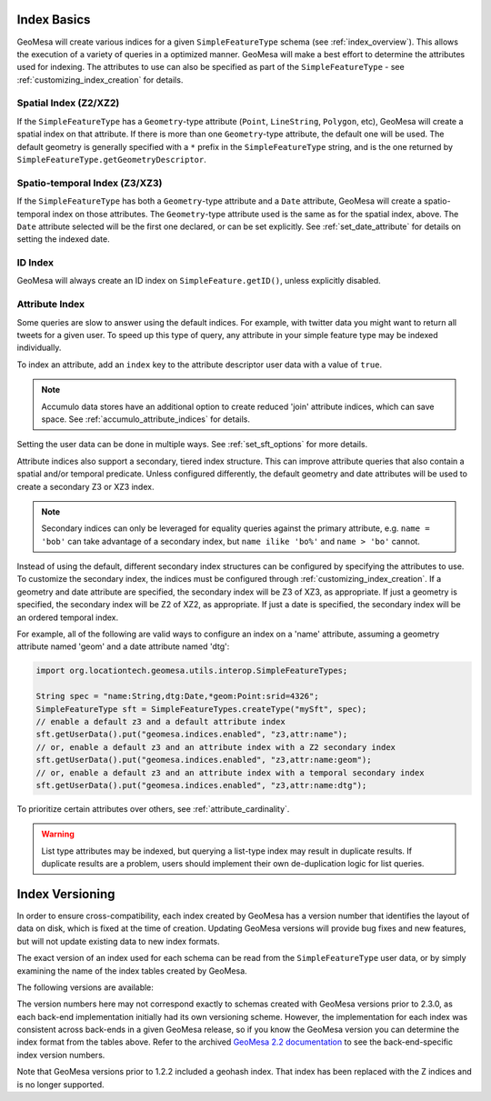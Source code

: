 .. _index_basics:

Index Basics
============

GeoMesa will create various indices for a given ``SimpleFeatureType`` schema (see :ref:`index_overview`). This
allows the execution of a variety of queries in a optimized manner. GeoMesa will make a best effort to determine
the attributes used for indexing. The attributes to use can also be specified as part of the ``SimpleFeatureType`` -
see :ref:`customizing_index_creation` for details.

Spatial Index (Z2/XZ2)
----------------------

If the ``SimpleFeatureType`` has a ``Geometry``-type attribute (``Point``, ``LineString``, ``Polygon``, etc),
GeoMesa will create a spatial index on that attribute. If there is more than one ``Geometry``-type attribute,
the default one will be used. The default geometry is generally specified with a ``*`` prefix in the
``SimpleFeatureType`` string, and is the one returned by ``SimpleFeatureType.getGeometryDescriptor``.

Spatio-temporal Index (Z3/XZ3)
------------------------------

If the ``SimpleFeatureType`` has both a ``Geometry``-type attribute and a ``Date`` attribute, GeoMesa will
create a spatio-temporal index on those attributes. The ``Geometry``-type attribute used is the same as
for the spatial index, above. The ``Date`` attribute selected will be the first one declared, or can be
set explicitly. See :ref:`set_date_attribute` for details on setting the indexed date.

ID Index
--------

GeoMesa will always create an ID index on ``SimpleFeature.getID()``, unless explicitly disabled.

.. _attribute_indices:

Attribute Index
---------------

Some queries are slow to answer using the default indices. For example, with twitter data you
might want to return all tweets for a given user. To speed up this type of query, any
attribute in your simple feature type may be indexed individually.

To index an attribute, add an ``index`` key to the attribute descriptor user data with a value of ``true``.

.. note::

    Accumulo data stores have an additional option to create reduced 'join' attribute indices, which can
    save space. See :ref:`accumulo_attribute_indices` for details.

.. tabs::

    .. code-tab:: java

        SimpleFeatureType sft = ...
        sft.getDescriptor("name").getUserData().put("index", "true");

    .. code-tab:: scala SchemaBuilder

        import org.locationtech.geomesa.utils.geotools.SchemaBuilder

        val sft = SchemaBuilder.builder()
            .addString("name").withIndex()
            .addDate("dtg")
            .addPoint("geom", default = true)
            .build("mySft")

Setting the user data can be done in multiple ways. See :ref:`set_sft_options` for more details.

Attribute indices also support a secondary, tiered index structure. This can improve attribute queries
that also contain a spatial and/or temporal predicate. Unless configured differently, the default geometry
and date attributes will be used to create a secondary Z3 or XZ3 index.

.. note::

  Secondary indices can only be leveraged for equality queries against the primary attribute, e.g.
  ``name = 'bob'`` can take advantage of a secondary index, but ``name ilike 'bo%'`` and ``name > 'bo'``
  cannot.

Instead of using the default, different secondary index structures can be configured by specifying the attributes
to use. To customize the secondary index, the indices must be configured through :ref:`customizing_index_creation`.
If a geometry and date attribute are specified, the secondary index will be Z3 of XZ3, as appropriate.
If just a geometry is specified, the secondary index will be Z2 of XZ2, as appropriate. If just a date
is specified, the secondary index will be an ordered temporal index.

For example, all of the following are valid ways to configure an index on a 'name' attribute, assuming
a geometry attribute named 'geom' and a date attribute named 'dtg':

.. code-block:: java

    import org.locationtech.geomesa.utils.interop.SimpleFeatureTypes;

    String spec = "name:String,dtg:Date,*geom:Point:srid=4326";
    SimpleFeatureType sft = SimpleFeatureTypes.createType("mySft", spec);
    // enable a default z3 and a default attribute index
    sft.getUserData().put("geomesa.indices.enabled", "z3,attr:name");
    // or, enable a default z3 and an attribute index with a Z2 secondary index
    sft.getUserData().put("geomesa.indices.enabled", "z3,attr:name:geom");
    // or, enable a default z3 and an attribute index with a temporal secondary index
    sft.getUserData().put("geomesa.indices.enabled", "z3,attr:name:dtg");

To prioritize certain attributes over others, see :ref:`attribute_cardinality`.

.. warning::

  List type attributes may be indexed, but querying a list-type index may result in duplicate results. If
  duplicate results are a problem, users should implement their own de-duplication logic for list queries.

.. _index_versioning:

Index Versioning
================

In order to ensure cross-compatibility, each index created by GeoMesa has a version number that identifies
the layout of data on disk, which is fixed at the time of creation. Updating GeoMesa versions
will provide bug fixes and new features, but will not update existing data to new index formats.

The exact version of an index used for each schema can be read from the ``SimpleFeatureType`` user data,
or by simply examining the name of the index tables created by GeoMesa.

The following versions are available:

.. tabs::

    .. tab:: Z3

        ============= =============== =================================================================
        Index Version GeoMesa Version Notes
        ============= =============== =================================================================
        1             1.1.0           Initial implementation
        2             1.2.1           Support for non-point geometries

                                      Support for shards
        3             1.2.5           Removed support for non-point geometries in favor of xz

                                      Removed redundant feature ID in row value to reduce size on disk

                                      Support for per-attribute visibility
        4             1.3.1           Support for table sharing
        5             2.0.0           Uses fixed Z-curve implementation
        6             2.3.0           Configurable attributes
        7             3.2.0           Fixes yearly epoch indexing
        ============= =============== =================================================================

    .. tab:: Z2

        ============= =============== =================================================================
        Index Version GeoMesa Version Notes
        ============= =============== =================================================================
        1             1.2.2           Initial implementation
        2             1.2.5           Removed support for non-point geometries in favor of xz

                                      Removed redundant feature ID in row value to reduce size on disk

                                      Support for per-attribute visibility
        3             1.3.1           Optimized deletes
        4             2.0.0           Uses fixed Z-curve implementation
        5             2.3.0           Configurable attributes
        ============= =============== =================================================================

    .. tab:: XZ3

        ============= =============== =================================================================
        Index Version GeoMesa Version Notes
        ============= =============== =================================================================
        1             1.2.5           Initial implementation
        2             2.3.0           Configurable attributes
        3             3.2.0           Fixes yearly epoch indexing
        ============= =============== =================================================================

    .. tab:: XZ2

        ============= =============== =================================================================
        Index Version GeoMesa Version Notes
        ============= =============== =================================================================
        1             1.2.5           Initial implementation
        2             2.3.0           Configurable attributes
        ============= =============== =================================================================

    .. tab:: Attribute

        ============= =============== =================================================================
        Index Version GeoMesa Version Notes
        ============= =============== =================================================================
        1             1.0.0           Initial implementation
        2             1.1.0           Added secondary date index
        3             1.2.5           Removed redundant feature ID in row value to reduce size on disk

                                      Support for per-attribute visibility
        4             1.3.1           Added secondary Z index
        5             1.3.2           Support for shards
        6             2.0.0-m.1       Internal row layout change
        7             2.0.0           Uses fixed Z-curve implementation
        8             2.3.0           Configurable secondary index attributes
        ============= =============== =================================================================

    .. tab:: ID

        ============= =============== =================================================================
        Index Version GeoMesa Version Notes
        ============= =============== =================================================================
        1             1.0.0           Initial implementation
        2             1.2.5           Removed redundant feature ID in row value to reduce size on disk

                                      Support for per-attribute visibility
        3             2.0.0           Standardized index identifier to 'id'
        4             2.3.0           Configurable attributes
        ============= =============== =================================================================


The version numbers here may not correspond exactly to schemas created with GeoMesa versions prior to 2.3.0, as
each back-end implementation initially had its own versioning scheme. However, the implementation for each index
was consistent across back-ends in a given GeoMesa release, so if you know the GeoMesa version you can determine
the index format from the tables above. Refer to the archived `GeoMesa 2.2 documentation`_ to see the
back-end-specific index version numbers.

.. _GeoMesa 2.2 documentation: https://www.geomesa.org/documentation/2.2.2/user/datastores/index_basics.html#index-versioning

Note that GeoMesa versions prior to 1.2.2 included a geohash index. That index has been replaced with
the Z indices and is no longer supported.
